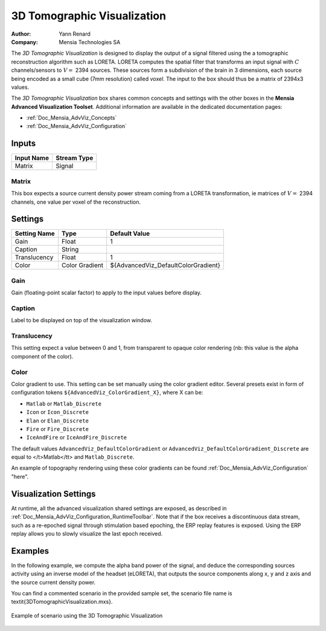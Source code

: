 .. _Doc_BoxAlgorithm_3DTomographicVisualization:

3D Tomographic Visualization
============================

.. container:: attribution

   :Author:
      Yann Renard
   :Company:
      Mensia Technologies SA

.. image:: images/Doc_BoxAlgorithm_3DTomographicVisualization.png

The *3D Tomographic Visualization* is designed to display the output of a signal filtered using the a tomographic reconstruction algorithm such as LORETA.
LORETA computes the spatial filter that transforms an input signal with :math:`C` channels/sensors to :math:`V =` 2394 sources. 
These sources form a subdivision of the brain in 3 dimensions, each source being encoded as a small cube (7mm resolution) called *voxel*. The input to the box should thus be a matrix of 2394x3 values.

The *3D Tomographic Visualization* box shares common concepts and settings with the other boxes in the **Mensia Advanced Visualization Toolset**.
Additional information are available in the dedicated documentation pages:

- :ref:`Doc_Mensia_AdvViz_Concepts`
- :ref:`Doc_Mensia_AdvViz_Configuration`



Inputs
------

.. csv-table::
   :header: "Input Name", "Stream Type"

   "Matrix", "Signal"

Matrix
~~~~~~

This box expects a source current density power stream coming from a LORETA transformation, ie matrices of :math:`V =` 2394 channels, one value per voxel of the reconstruction.

.. _Doc_BoxAlgorithm_3DTomographicVisualization_Settings:

Settings
--------

.. csv-table::
   :header: "Setting Name", "Type", "Default Value"

   "Gain", "Float", "1"
   "Caption", "String", ""
   "Translucency", "Float", "1"
   "Color", "Color Gradient", "${AdvancedViz_DefaultColorGradient}"

Gain
~~~~

Gain (floating-point scalar factor) to apply to the input values before display.

Caption
~~~~~~~

Label to be displayed on top of the visualization window.

Translucency
~~~~~~~~~~~~

This setting expect a value between 0 and 1, from transparent to opaque color rendering (nb: this value is the alpha component of the color).

Color
~~~~~

Color gradient to use. This setting can be set manually using the color gradient editor.
Several presets exist in form of configuration tokens ``${AdvancedViz_ColorGradient_X}``, where X can be:

- ``Matlab`` or ``Matlab_Discrete``
- ``Icon`` or ``Icon_Discrete``
- ``Elan`` or ``Elan_Discrete``
- ``Fire`` or ``Fire_Discrete``
- ``IceAndFire`` or ``IceAndFire_Discrete``


The default values ``AdvancedViz_DefaultColorGradient`` or ``AdvancedViz_DefaultColorGradient_Discrete`` are equal to </t>Matlab</tt> and ``Matlab_Discrete``.

An example of topography rendering using these color gradients can be found :ref:`Doc_Mensia_AdvViz_Configuration` "here".

.. _Doc_BoxAlgorithm_3DTomographicVisualization_VizSettings:

Visualization Settings
----------------------

At runtime, all the advanced visualization shared settings are exposed, as described in :ref:`Doc_Mensia_AdvViz_Configuration_RuntimeToolbar`.
Note that if the box receives a discontinuous data stream, such as a re-epoched signal through stimulation based epoching, the ERP replay features is exposed.
Using the ERP replay allows you to slowly visualize the last epoch received.

.. _Doc_BoxAlgorithm_3DTomographicVisualization_Examples:

Examples
--------

In the following example, we compute the alpha band power of the signal, and deduce the corresponding sources activity using 
an inverse model of the headset (eLORETA), that outputs the source components along x, y and z axis and the source current density power.

You can find a commented scenario in the provided sample set, the scenario file name is \textit{3DTomographicVisualization.mxs}.

.. figure:: images/3DTomographicVisualization_Example.png
   :alt: Example of scenario using the 3D Tomographic Visualization
   :align: center

   Example of scenario using the 3D Tomographic Visualization

